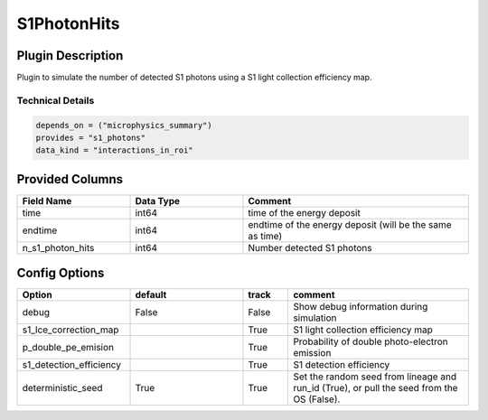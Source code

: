 ============
S1PhotonHits
============

Plugin Description
==================
Plugin to simulate the number of detected S1 photons using a S1 light collection efficiency map. 

Technical Details
-----------------

.. code-block:: python

   depends_on = ("microphysics_summary")
   provides = "s1_photons"
   data_kind = "interactions_in_roi"

Provided Columns
================

.. list-table::
   :widths: 25 25 50
   :header-rows: 1

   * - Field Name
     - Data Type
     - Comment
   * - time
     - int64
     - time of the energy deposit
   * - endtime
     - int64
     - endtime of the energy deposit (will be the same as time)
   * - n_s1_photon_hits
     - int64
     - Number detected S1 photons

Config Options
==============

.. list-table::
   :widths: 25 25 10 40
   :header-rows: 1

   * - Option
     - default
     - track
     - comment
   * - debug
     - False
     - False
     - Show debug information during simulation
   * - s1_lce_correction_map
     - 
     - True
     - S1 light collection efficiency map
   * - p_double_pe_emision
     - 
     - True
     - Probability of double photo-electron emission
   * - s1_detection_efficiency
     - 
     - True
     - S1 detection efficiency
   * - deterministic_seed
     - True
     - True
     - Set the random seed from lineage and run_id (True), or pull the seed from the OS (False).